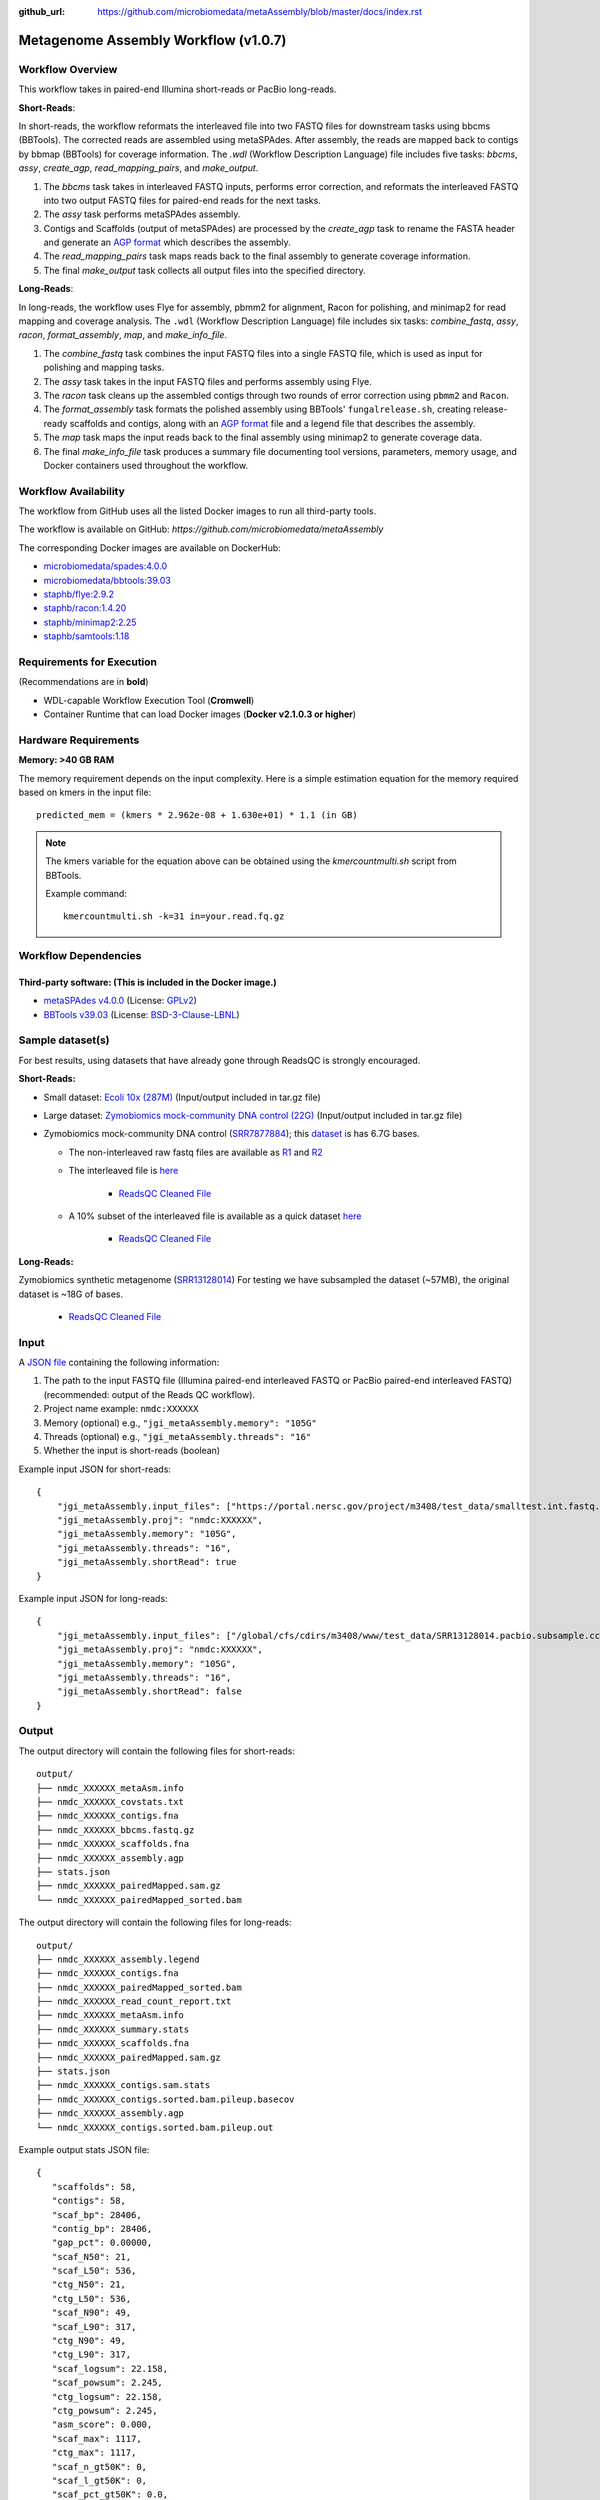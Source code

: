 :github_url: https://github.com/microbiomedata/metaAssembly/blob/master/docs/index.rst

..
   Note: The above `github_url` field is used to force the target of the "Edit on GitHub" link
         to be the specified URL. That makes it so the link will work, regardless of the Sphinx
         site the file is incorporated into. You can learn more about the `github_url` field at:
         https://sphinx-rtd-theme.readthedocs.io/en/stable/configuring.html#confval-github_url

Metagenome Assembly Workflow (v1.0.7)
=====================================

.. image:: lrassy_workflow2024.svg
   :alt: Metagenome assembly workflow dependencies

Workflow Overview
-----------------

This workflow takes in paired-end Illumina short-reads or PacBio long-reads.

**Short-Reads**:

In short-reads, the workflow reformats the interleaved file into two FASTQ files for downstream tasks using bbcms (BBTools). The corrected reads are assembled using metaSPAdes. After assembly, the reads are mapped back to contigs by bbmap (BBTools) for coverage information. The `.wdl` (Workflow Description Language) file includes five tasks: *bbcms*, *assy*, *create_agp*, *read_mapping_pairs*, and *make_output*.

1. The *bbcms* task takes in interleaved FASTQ inputs, performs error correction, and reformats the interleaved FASTQ into two output FASTQ files for paired-end reads for the next tasks. 
2. The *assy* task performs metaSPAdes assembly.
3. Contigs and Scaffolds (output of metaSPAdes) are processed by the *create_agp* task to rename the FASTA header and generate an `AGP format <https://www.ncbi.nlm.nih.gov/assembly/agp/AGP_Specification/>`_ which describes the assembly.
4. The *read_mapping_pairs* task maps reads back to the final assembly to generate coverage information.
5. The final *make_output* task collects all output files into the specified directory.

**Long-Reads**:

In long-reads, the workflow uses Flye for assembly, pbmm2 for alignment, Racon for polishing, and minimap2 for read mapping and coverage analysis. The :literal:`.wdl` (Workflow Description Language) file includes six tasks: *combine_fastq*, *assy*, *racon*, *format_assembly*, *map*, and *make_info_file*.

1. The *combine_fastq* task combines the input FASTQ files into a single FASTQ file, which is used as input for polishing and mapping tasks.
2. The *assy* task takes in the input FASTQ files and performs assembly using Flye.
3. The *racon* task cleans up the assembled contigs through two rounds of error correction using :literal:`pbmm2` and :literal:`Racon`.
4. The *format_assembly* task formats the polished assembly using BBTools' :literal:`fungalrelease.sh`, creating release-ready scaffolds and contigs, along with an `AGP format <https://www.ncbi.nlm.nih.gov/assembly/agp/AGP_Specification/>`_ file and a legend file that describes the assembly.
5. The *map* task maps the input reads back to the final assembly using minimap2 to generate coverage data.
6. The final *make_info_file* task produces a summary file documenting tool versions, parameters, memory usage, and Docker containers used throughout the workflow.


Workflow Availability
---------------------

The workflow from GitHub uses all the listed Docker images to run all third-party tools.  

The workflow is available on GitHub: `https://github.com/microbiomedata/metaAssembly`  

The corresponding Docker images are available on DockerHub:

- `microbiomedata/spades:4.0.0 <https://hub.docker.com/r/microbiomedata/spades>`_
- `microbiomedata/bbtools:39.03 <https://hub.docker.com/r/microbiomedata/bbtools>`_
- `staphb/flye:2.9.2 <https://hub.docker.com/r/staphb/flye>`_
- `staphb/racon:1.4.20 <https://hub.docker.com/r/staphb/racon>`_
- `staphb/minimap2:2.25 <https://hub.docker.com/r/staphb/minimap2>`_
- `staphb/samtools:1.18 <https://hub.docker.com/r/staphb/samtools>`_

Requirements for Execution
--------------------------

(Recommendations are in **bold**)  

- WDL-capable Workflow Execution Tool (**Cromwell**)
- Container Runtime that can load Docker images (**Docker v2.1.0.3 or higher**) 

Hardware Requirements
---------------------

**Memory: >40 GB RAM**

The memory requirement depends on the input complexity. Here is a simple estimation equation for the memory required based on kmers in the input file::

    predicted_mem = (kmers * 2.962e-08 + 1.630e+01) * 1.1 (in GB)

.. note::

   The kmers variable for the equation above can be obtained using the `kmercountmulti.sh` script from BBTools.

   Example command:

   ::

       kmercountmulti.sh -k=31 in=your.read.fq.gz

Workflow Dependencies
---------------------

Third-party software: (This is included in the Docker image.)
~~~~~~~~~~~~~~~~~~~~~~~~~~~~~~~~~~~~~~~~~~~~~~~~~~~~~~~~~~~~~~

- `metaSPAdes v4.0.0 <https://github.com/ablab/spades>`_ (License: `GPLv2 <https://github.com/ablab/spades/blob/spades_4.0.0/GPLv2.txt>`_)
- `BBTools v39.03 <https://jgi.doe.gov/data-and-tools/bbtools/>`_ (License: `BSD-3-Clause-LBNL <https://bitbucket.org/berkeleylab/jgi-bbtools/src/master/license.txt>`_)

Sample dataset(s)
-----------------
For best results, using datasets that have already gone through ReadsQC is strongly encouraged.

**Short-Reads:**

- Small dataset: `Ecoli 10x (287M) <https://portal.nersc.gov/cfs/m3408/test_data/metaAssembly_small_test_data.tgz>`_ (Input/output included in tar.gz file)

- Large dataset: `Zymobiomics mock-community DNA control (22G) <https://portal.nersc.gov/cfs/m3408/test_data/metaAssembly_large_test_data.tgz>`_ (Input/output included in tar.gz file)

- Zymobiomics mock-community DNA control (`SRR7877884 <https://www.ncbi.nlm.nih.gov/sra/SRX4716743>`_); this `dataset <https://portal.nersc.gov/cfs/m3408/test_data/SRR7877884/>`_ is has 6.7G bases.

  - The non-interleaved raw fastq files are available as `R1 <https://portal.nersc.gov/cfs/m3408/test_data/SRR7877884/SRR7877884_1.fastq.gz>`_ and `R2 <https://portal.nersc.gov/cfs/m3408/test_data/SRR7877884/SRR7877884_2.fastq.gz>`_
  - The interleaved file is `here <https://portal.nersc.gov/cfs/m3408/test_data/SRR7877884/SRR7877884-int.fastq.gz>`_

     - `ReadsQC Cleaned File <https://portal.nersc.gov/cfs/m3408/test_data/SRR7877884/SRR7877884_MetaG/ReadsQC/SRR7877884-int/SRR7877884-int.filtered.gz>`_

  - A 10% subset of the interleaved file is available as a quick dataset `here <https://portal.nersc.gov/cfs/m3408/test_data/SRR7877884/SRR7877884-int-0.1.fastq.gz>`_

     - `ReadsQC Cleaned File <https://portal.nersc.gov/cfs/m3408/test_data/SRR7877884/SRR7877884-0.1_MetaG/ReadsQC/SRR7877884-int-0/SRR7877884-int-0.filtered.gz>`_

**Long-Reads:**

Zymobiomics synthetic metagenome (`SRR13128014 <https://portal.nersc.gov/cfs/m3408/test_data/SRR13128014.pacbio.subsample/SRR13128014.pacbio.subsample.ccs.fastq.gz>`_) For testing we have subsampled the dataset (~57MB), the original dataset is ~18G of bases.

   - `ReadsQC Cleaned File <https://portal.nersc.gov/cfs/m3408/test_data/SRR13128014.pacbio.subsample/ReadsQC/SRR13128014.pacbio.subsample.fastq/SRR13128014.pacbio.subsample.fastq_filtered.fastq.gz>`_


Input
-----

A `JSON file <https://github.com/microbiomedata/metaAssembly/blob/master/input.json>`_ containing the following information:

1. The path to the input FASTQ file (Illumina paired-end interleaved FASTQ or PacBio paired-end interleaved FASTQ) (recommended: output of the Reads QC workflow).
2. Project name example: :literal:`nmdc:XXXXXX`
3. Memory (optional) e.g., :literal:`"jgi_metaAssembly.memory": "105G"`
4. Threads (optional) e.g., :literal:`"jgi_metaAssembly.threads": "16"`
5. Whether the input is short-reads (boolean)

Example input JSON for short-reads::

    {
        "jgi_metaAssembly.input_files": ["https://portal.nersc.gov/project/m3408/test_data/smalltest.int.fastq.gz"],
        "jgi_metaAssembly.proj": "nmdc:XXXXXX",
        "jgi_metaAssembly.memory": "105G",
        "jgi_metaAssembly.threads": "16",
        "jgi_metaAssembly.shortRead": true
    }

Example input JSON for long-reads::

    {
        "jgi_metaAssembly.input_files": ["/global/cfs/cdirs/m3408/www/test_data/SRR13128014.pacbio.subsample.ccs.fastq.gz"],
        "jgi_metaAssembly.proj": "nmdc:XXXXXX",
        "jgi_metaAssembly.memory": "105G",
        "jgi_metaAssembly.threads": "16",
        "jgi_metaAssembly.shortRead": false
    }

Output
------

The output directory will contain the following files for short-reads::

    output/
    ├── nmdc_XXXXXX_metaAsm.info
    ├── nmdc_XXXXXX_covstats.txt
    ├── nmdc_XXXXXX_contigs.fna
    ├── nmdc_XXXXXX_bbcms.fastq.gz
    ├── nmdc_XXXXXX_scaffolds.fna
    ├── nmdc_XXXXXX_assembly.agp
    ├── stats.json
    ├── nmdc_XXXXXX_pairedMapped.sam.gz
    └── nmdc_XXXXXX_pairedMapped_sorted.bam

The output directory will contain the following files for long-reads::

    output/
    ├── nmdc_XXXXXX_assembly.legend
    ├── nmdc_XXXXXX_contigs.fna
    ├── nmdc_XXXXXX_pairedMapped_sorted.bam
    ├── nmdc_XXXXXX_read_count_report.txt
    ├── nmdc_XXXXXX_metaAsm.info
    ├── nmdc_XXXXXX_summary.stats
    ├── nmdc_XXXXXX_scaffolds.fna
    ├── nmdc_XXXXXX_pairedMapped.sam.gz
    ├── stats.json
    ├── nmdc_XXXXXX_contigs.sam.stats
    ├── nmdc_XXXXXX_contigs.sorted.bam.pileup.basecov
    ├── nmdc_XXXXXX_assembly.agp
    └── nmdc_XXXXXX_contigs.sorted.bam.pileup.out

Example output stats JSON file::

    {
       "scaffolds": 58,
       "contigs": 58,
       "scaf_bp": 28406,
       "contig_bp": 28406,
       "gap_pct": 0.00000,
       "scaf_N50": 21,
       "scaf_L50": 536,
       "ctg_N50": 21,
       "ctg_L50": 536,
       "scaf_N90": 49,
       "scaf_L90": 317,
       "ctg_N90": 49,
       "ctg_L90": 317,
       "scaf_logsum": 22.158,
       "scaf_powsum": 2.245,
       "ctg_logsum": 22.158,
       "ctg_powsum": 2.245,
       "asm_score": 0.000,
       "scaf_max": 1117,
       "ctg_max": 1117,
       "scaf_n_gt50K": 0,
       "scaf_l_gt50K": 0,
       "scaf_pct_gt50K": 0.0,
       "gc_avg": 0.39129,
       "gc_std": 0.03033
    }


The table provides all of the output directories, files, and their descriptions.


=================================================== ===================================================== ===============================================================
Directory                                           File Name                                             Description
=================================================== ===================================================== ===============================================================
**Short-Reads**                                                                                           Short-reads assembly output directory
/make_info_file                                     nmdc_XXXXXX_metaAsm.info                              Summary information about the short-reads assembly process
/finish_asm                                         nmdc_XXXXXX_covstats.txt                              Coverage statistics for assembled contigs
/finish_asm                                         nmdc_XXXXXX_contigs.fna                               Final contig sequences in FASTA format
/finish_asm                                         nmdc_XXXXXX_bbcms.fastq.gz                            Error-corrected FASTQ file from bbcms
/finish_asm                                         nmdc_XXXXXX_scaffolds.fna                             Final scaffold sequences in FASTA format
/finish_asm                                         nmdc_XXXXXX_assembly.agp                              Assembly information in AGP format
/finish_asm                                         stats.json                                            Assembly statistics in JSON format
/finish_asm                                         nmdc_XXXXXX_pairedMapped.sam.gz                       SAM file with reads mapped back to assembly
/finish_asm                                         nmdc_XXXXXX_pairedMapped_sorted.bam                   Sorted BAM file with reads mapped back to assembly

**Long-Reads**                                                                                            Long-reads assembly output directory
/finish_lrasm                                        nmdc_XXXXXX_assembly.legend                          Mapping file from contig to scaffold names
/finish_lrasm                                        nmdc_XXXXXX_contigs.fna                              Final contig sequences in FASTA format
/finish_lrasm                                        nmdc_XXXXXX_pairedMapped_sorted.bam                  Sorted BAM file with reads mapped back to assembly
/finish_lrasm                                        nmdc_XXXXXX_read_count_report.txt                    Read count report for validation
/make_info_file                                      nmdc_XXXXXX_metaAsm.info                             Summary information about the long-reads assembly process
/finish_lrasm                                        nmdc_XXXXXX_summary.stats                            Summary statistics for assembly
/finish_lrasm                                        nmdc_XXXXXX_scaffolds.fna                            Final scaffold sequences in FASTA format
/finish_lrasm                                        nmdc_XXXXXX_pairedMapped.sam.gz                      SAM file with reads mapped back to assembly
/finish_lrasm                                        stats.json                                           Assembly statistics in JSON format
/finish_lrasm                                        nmdc_XXXXXX_contigs.sam.stats                        SAM file statistics for contigs
/finish_lrasm                                        nmdc_XXXXXX_contigs.sorted.bam.pileup.basecov        Base coverage information for contigs
/finish_lrasm                                        nmdc_XXXXXX_assembly.agp                             Assembly information in AGP format
/finish_lrasm                                        nmdc_XXXXXX_contigs.sorted.bam.pileup.out            BAM file pileup output for contigs
=================================================== ===================================================== ===============================================================

Download the example MetaAssembly output for the short-reads Illumina run SRR7877884 (10% subset) `here <https://portal.nersc.gov/cfs/m3408/test_data/SRR7877884/SRR7877884-0.1_MetaG/MetagenomeAssembly/>`_.

Download the example MetaAssembly output for the long-reads PacBio run SRR13128014 `here <https://portal.nersc.gov/cfs/m3408/test_data/SRR13128014.pacbio.subsample/MetagenomeAssembly/>`_.

Version History
---------------

- 1.0.7 (release date **11/14/24**; previous versions: 1.0.6)

Point of contact
----------------

- Original author: Brian Foster <bfoster@lbl.gov>

- Package maintainer: Chienchi Lo <chienchi@lanl.gov>
